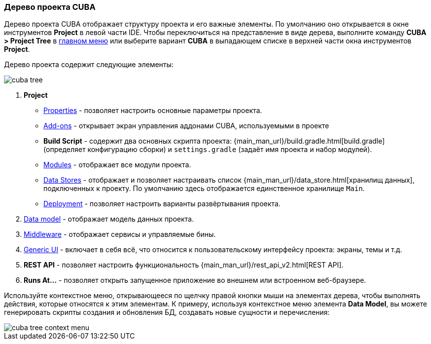 :sourcesdir: ../../../source

[[project_tree]]
=== Дерево проекта CUBA

Дерево проекта CUBA отображает структуру проекта и его важные элементы. По умолчанию оно открывается в окне инструментов *Project* в левой части IDE. Чтобы переключиться на представление в виде дерева, выполните команду *CUBA > Project Tree* в <<ui_menu,главном меню>> или выберите вариант *CUBA* в выпадающем списке в верхней части окна инструментов *Project*.

Дерево проекта содержит следующие элементы:

image::ui/cuba_tree.png[align="center"]

. *Project*
+
--
* <<project_properties,Properties>> - позволяет настроить основные параметры проекта.

* <<add_ons,Add-ons>> - открывает экран управления аддонами CUBA, используемыми в проекте

* *Build Script* - содержит два основных скрипта проекта:  {main_man_url}/build.gradle.html[build.gradle] (определяет конфигурацию сборки) и `settings.gradle` (задаёт имя проекта и набор модулей).

* <<modules,Modules>> - отображает все модули проекта.

* <<data_stores,Data Stores>> - отображает и позволяет настраивать список {main_man_url}/data_store.html[хранилищ данных], подключенных к проекту.
По умолчанию здесь отображается единственное хранилище `Main`.

* <<deployment,Deployment>> - позволяет настроить варианты развёртывания проекта.
--

. <<data_model,Data model>> - отображает модель данных проекта.

. <<middleware,Middleware>> - отображает сервисы и управляемые бины.

. <<generic_ui,Generic UI>> - включает в себя всё, что относится к пользовательскому интерфейсу проекта: экраны, темы и т.д.

. *REST API* - позволяет настроить функциональность {main_man_url}/rest_api_v2.html[REST API].

. *Runs At...* - позволяет открыть запущенное приложение во внешнем или встроенном веб-браузере.

Используйте контекстное меню, открывающееся по щелчку правой кнопки мыши на элементах дерева, чтобы выполнять действия, которые относятся к этим элементам. К примеру, используя контекстное меню элемента *Data Model*, вы можете генерировать скрипты создания и обновления БД, создавать новые сущности и перечисления:

image::ui/cuba_tree_context_menu.png[align="center"]
